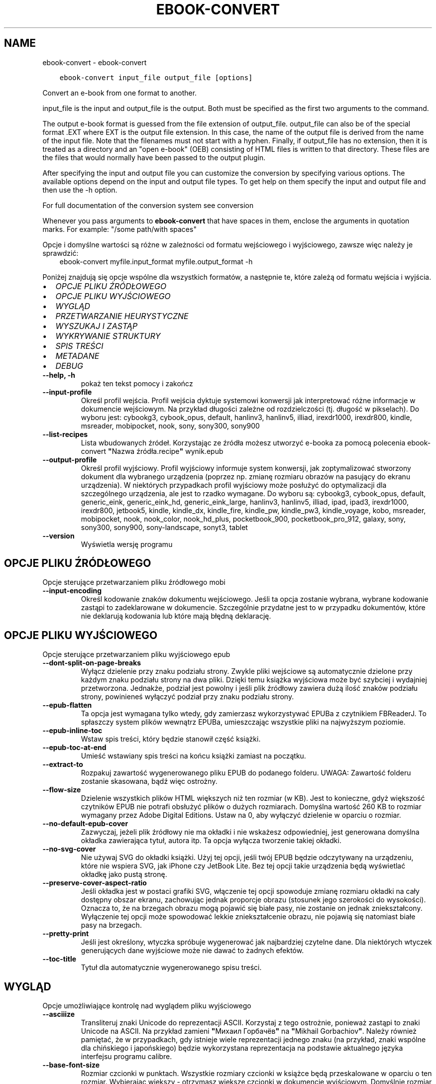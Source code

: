 .\" Man page generated from reStructuredText.
.
.TH "EBOOK-CONVERT" "1" "lutego 23, 2018" "3.18.0" "calibre"
.SH NAME
ebook-convert \- ebook-convert
.
.nr rst2man-indent-level 0
.
.de1 rstReportMargin
\\$1 \\n[an-margin]
level \\n[rst2man-indent-level]
level margin: \\n[rst2man-indent\\n[rst2man-indent-level]]
-
\\n[rst2man-indent0]
\\n[rst2man-indent1]
\\n[rst2man-indent2]
..
.de1 INDENT
.\" .rstReportMargin pre:
. RS \\$1
. nr rst2man-indent\\n[rst2man-indent-level] \\n[an-margin]
. nr rst2man-indent-level +1
.\" .rstReportMargin post:
..
.de UNINDENT
. RE
.\" indent \\n[an-margin]
.\" old: \\n[rst2man-indent\\n[rst2man-indent-level]]
.nr rst2man-indent-level -1
.\" new: \\n[rst2man-indent\\n[rst2man-indent-level]]
.in \\n[rst2man-indent\\n[rst2man-indent-level]]u
..
.INDENT 0.0
.INDENT 3.5
.sp
.nf
.ft C
ebook\-convert input_file output_file [options]
.ft P
.fi
.UNINDENT
.UNINDENT
.sp
Convert an e\-book from one format to another.
.sp
input_file is the input and output_file is the output. Both must be specified as the first two arguments to the command.
.sp
The output e\-book format is guessed from the file extension of output_file. output_file can also be of the special format .EXT where EXT is the output file extension. In this case, the name of the output file is derived from the name of the input file. Note that the filenames must not start with a hyphen. Finally, if output_file has no extension, then it is treated as a directory and an "open e\-book" (OEB) consisting of HTML files is written to that directory. These files are the files that would normally have been passed to the output plugin.
.sp
After specifying the input and output file you can customize the conversion by specifying various options. The available options depend on the input and output file types. To get help on them specify the input and output file and then use the \-h option.
.sp
For full documentation of the conversion system see
conversion
.sp
Whenever you pass arguments to \fBebook\-convert\fP that have spaces in them, enclose the arguments in quotation marks. For example: "/some path/with spaces"
.sp
Opcje i domyślne wartości są różne w zależności od formatu wejściowego i wyjściowego,
zawsze więc należy je sprawdzić:
.INDENT 0.0
.INDENT 3.5
ebook\-convert myfile.input_format myfile.output_format \-h
.UNINDENT
.UNINDENT
.sp
Poniżej znajdują się opcje wspólne dla wszystkich formatów, a następnie te, które zależą
od formatu wejścia i wyjścia.
.INDENT 0.0
.IP \(bu 2
\fI\%OPCJE PLIKU ŹRÓDŁOWEGO\fP
.IP \(bu 2
\fI\%OPCJE PLIKU WYJŚCIOWEGO\fP
.IP \(bu 2
\fI\%WYGLĄD\fP
.IP \(bu 2
\fI\%PRZETWARZANIE HEURYSTYCZNE\fP
.IP \(bu 2
\fI\%WYSZUKAJ I ZASTĄP\fP
.IP \(bu 2
\fI\%WYKRYWANIE STRUKTURY\fP
.IP \(bu 2
\fI\%SPIS TREŚCI\fP
.IP \(bu 2
\fI\%METADANE\fP
.IP \(bu 2
\fI\%DEBUG\fP
.UNINDENT
.INDENT 0.0
.TP
.B \-\-help, \-h
pokaż ten tekst pomocy i zakończ
.UNINDENT
.INDENT 0.0
.TP
.B \-\-input\-profile
Określ profil wejścia. Profil wejścia dyktuje systemowi konwersji jak interpretować różne informacje w dokumencie wejściowym. Na przykład długości zależne od rozdzielczości (tj. długość w pikselach). Do wyboru jest: cybookg3, cybook_opus, default, hanlinv3, hanlinv5, illiad, irexdr1000, irexdr800, kindle, msreader, mobipocket, nook, sony, sony300, sony900
.UNINDENT
.INDENT 0.0
.TP
.B \-\-list\-recipes
Lista wbudowanych źródeł. Korzystając ze źródła możesz utworzyć e\-booka za pomocą polecenia ebook\-convert \fB"\fPNazwa źródła.recipe\fB"\fP wynik.epub
.UNINDENT
.INDENT 0.0
.TP
.B \-\-output\-profile
Określ profil wyjściowy. Profil wyjściowy informuje system konwersji, jak zoptymalizować stworzony dokument dla wybranego urządzenia (poprzez np. zmianę rozmiaru obrazów na pasujący do ekranu urządzenia). W niektórych przypadkach profil wyjściowy może posłużyć do optymalizacji dla szczególnego urządzenia, ale jest to rzadko wymagane. Do wyboru są: cybookg3, cybook_opus, default, generic_eink, generic_eink_hd, generic_eink_large, hanlinv3, hanlinv5, illiad, ipad, ipad3, irexdr1000, irexdr800, jetbook5, kindle, kindle_dx, kindle_fire, kindle_pw, kindle_pw3, kindle_voyage, kobo, msreader, mobipocket, nook, nook_color, nook_hd_plus, pocketbook_900, pocketbook_pro_912, galaxy, sony, sony300, sony900, sony\-landscape, sonyt3, tablet
.UNINDENT
.INDENT 0.0
.TP
.B \-\-version
Wyświetla wersję programu
.UNINDENT
.SH OPCJE PLIKU ŹRÓDŁOWEGO
.sp
Opcje sterujące przetwarzaniem pliku źródłowego mobi
.INDENT 0.0
.TP
.B \-\-input\-encoding
Określ kodowanie znaków dokumentu wejściowego. Jeśli ta opcja zostanie wybrana, wybrane kodowanie zastąpi to zadeklarowane w dokumencie. Szczególnie przydatne jest to w przypadku dokumentów, które nie deklarują kodowania lub które mają błędną deklarację.
.UNINDENT
.SH OPCJE PLIKU WYJŚCIOWEGO
.sp
Opcje sterujące przetwarzaniem pliku wyjściowego epub
.INDENT 0.0
.TP
.B \-\-dont\-split\-on\-page\-breaks
Wyłącz dzielenie przy znaku podziału strony. Zwykle pliki wejściowe są automatycznie dzielone przy każdym znaku podziału strony na dwa pliki. Dzięki temu książka wyjściowa może być szybciej i wydajniej przetworzona. Jednakże, podział jest powolny i jeśli plik źródłowy zawiera dużą ilość znaków podziału strony, powinieneś wyłączyć podział przy znaku podziału strony.
.UNINDENT
.INDENT 0.0
.TP
.B \-\-epub\-flatten
Ta opcja jest wymagana tylko wtedy, gdy zamierzasz wykorzystywać EPUBa z czytnikiem FBReaderJ. To spłaszczy system plików wewnątrz EPUBa, umieszczając wszystkie pliki na najwyższym poziomie.
.UNINDENT
.INDENT 0.0
.TP
.B \-\-epub\-inline\-toc
Wstaw spis treści, który będzie stanowił część książki.
.UNINDENT
.INDENT 0.0
.TP
.B \-\-epub\-toc\-at\-end
Umieść wstawiany spis treści na końcu książki zamiast na początku.
.UNINDENT
.INDENT 0.0
.TP
.B \-\-extract\-to
Rozpakuj zawartość wygenerowanego pliku EPUB do podanego folderu. UWAGA: Zawartość folderu zostanie skasowana, bądź więc ostrożny.
.UNINDENT
.INDENT 0.0
.TP
.B \-\-flow\-size
Dzielenie wszystkich plików HTML większych niż ten rozmiar (w KB). Jest to konieczne, gdyż większość czytników EPUB nie potrafi obsłużyć plików o dużych rozmiarach. Domyślna wartość 260 KB to rozmiar wymagany przez Adobe Digital Editions. Ustaw na 0, aby wyłączyć dzielenie w oparciu o rozmiar.
.UNINDENT
.INDENT 0.0
.TP
.B \-\-no\-default\-epub\-cover
Zazwyczaj, jeżeli plik źródłowy nie ma okładki i nie wskażesz odpowiedniej, jest generowana domyślna okładka zawierająca tytuł, autora itp. Ta opcja wyłącza tworzenie takiej okładki.
.UNINDENT
.INDENT 0.0
.TP
.B \-\-no\-svg\-cover
Nie używaj SVG do okładki książki. Użyj tej opcji, jeśli twój EPUB będzie odczytywany na urządzeniu, które nie wspiera SVG, jak iPhone czy JetBook Lite. Bez tej opcji takie urządzenia będą wyświetlać okładkę jako pustą stronę.
.UNINDENT
.INDENT 0.0
.TP
.B \-\-preserve\-cover\-aspect\-ratio
Jeśli okładka jest w postaci grafiki SVG, włączenie tej opcji spowoduje zmianę rozmiaru okładki na cały dostępny obszar ekranu, zachowując jednak proporcje obrazu (stosunek jego szerokości do wysokości). Oznacza to, że na brzegach obrazu mogą pojawić się białe pasy, nie zostanie on jednak zniekształcony. Wyłączenie tej opcji może spowodować lekkie zniekształcenie obrazu, nie pojawią się natomiast białe pasy na brzegach.
.UNINDENT
.INDENT 0.0
.TP
.B \-\-pretty\-print
Jeśli jest określony, wtyczka spróbuje wygenerować jak najbardziej czytelne dane. Dla niektórych wtyczek generujących dane wyjściowe może nie dawać to żadnych efektów.
.UNINDENT
.INDENT 0.0
.TP
.B \-\-toc\-title
Tytuł dla automatycznie wygenerowanego spisu treści.
.UNINDENT
.SH WYGLĄD
.sp
Opcje umożliwiające kontrolę nad wyglądem pliku wyjściowego
.INDENT 0.0
.TP
.B \-\-asciiize
Transliteruj znaki Unicode do reprezentacji ASCII. Korzystaj z tego ostrożnie, ponieważ zastąpi to znaki Unicode na ASCII. Na przykład zamieni \fB"\fPМихаил Горбачёв\fB"\fP na \fB"\fPMikhail Gorbachiov\fB"\fP\&. Należy również pamiętać, że w przypadkach, gdy istnieje wiele reprezentacji jednego znaku (na przykład, znaki wspólne dla chińskiego i japońskiego) będzie wykorzystana reprezentacja na podstawie aktualnego języka interfejsu programu calibre.
.UNINDENT
.INDENT 0.0
.TP
.B \-\-base\-font\-size
Rozmiar czcionki w punktach. Wszystkie rozmiary czcionki w książce będą przeskalowane w oparciu o ten rozmiar. Wybierając większy \- otrzymasz większe czcionki w dokumencie wyjściowym. Domyślnie rozmiar czcionki jest określany na podstawie wybranego profilu wyjściowego.
.UNINDENT
.INDENT 0.0
.TP
.B \-\-change\-justification
Zmień justowanie. Wartość \fB"\fPlewy\fB"\fP wyrówna cały tekst do lewej. Wartość \fB"\fPwyjustuj\fB"\fP dokona wyjustowania całego tekstu. Wartość \fB"\fPoryginalny\fB"\fP (domyślna) nie zmieni justowania w pliku źródłowym. Weź pod uwagę fakt, że tylko niektóre formaty obsługują justowanie.
.UNINDENT
.INDENT 0.0
.TP
.B \-\-disable\-font\-rescaling
Nie skaluj rozmiaru czcionek.
.UNINDENT
.INDENT 0.0
.TP
.B \-\-embed\-all\-fonts
Osadź wszystkie czcionki, które zostały użyte w dokumencie wejściowym, ale nie zostały jeszcze w nim osadzone. Spowoduje to przeszukanie systemu w poszukiwaniu potrzebnych czcionek, a jeśli zostaną one znalezione, osadzenie ich w e\-booku. Działa to wyłącznie w przypadku formatów, które obsługują osadzanie czcionek takich jak EPUB, AZW3, DOCX lub PDF. Upewnij się, że masz licencję, jeśli nie używasz darmowych czcionek.
.UNINDENT
.INDENT 0.0
.TP
.B \-\-embed\-font\-family
Osadź wybraną czcionkę w pliku książki. Czcionka jest traktowana jako \fB"\fPbazowa\fB"\fP dla książki. Jeśli dokument wejściowy używa osobnej czcionki, jego ustawienia mogą nadpisać tę czcionkę bazową. Można użyć filtrów stylów aby usunąć czcionkę z dokumentu wejściowego. Należy pamiętać, że osadzanie czcionek działa tylko w niektórych formatach, głównie EPUB, AZW3 i DOCX.
.UNINDENT
.INDENT 0.0
.TP
.B \-\-expand\-css
Domyślnie calibre używa skróconych form właściwości CSS, takich jak margin, padding, border itp. Ta opcja spowoduje, że zostaną użyte pełne formy zamiast skróconych. Pełne wersje są zawsze używane przy generowaniu EPUBów przy wybranym jednym z profili wyjściowych Nook ponieważ Nook nie obsługuje skróconych form CSS.
.UNINDENT
.INDENT 0.0
.TP
.B \-\-extra\-css
Ścieżka do pliku stylów CSS lub sam CSS. Plik CSS zostanie dodany to stylów z pliku źródłowego, może więc zostać użyty do nadpisania tych zasad.
.UNINDENT
.INDENT 0.0
.TP
.B \-\-filter\-css
Oddzielana przecinkami lista właściwości CSS, które będą usunięte ze wszystkich arkuszy stylów. Jest to użyteczne jeśli jakieś formatowanie koliduje z ustawieniami na czytniku. Przykładem może być font\-family, color, margin\-left, margin\-right.
.UNINDENT
.INDENT 0.0
.TP
.B \-\-font\-size\-mapping
Mapowanie z rozmiarów czcionek w CSS na rozmiar w punktach. Przykładowe ustawienia to: 10,12,14,16,18,20,22,24. Są to mapowania dla rozmiarów od xx\-mały do xx\-duży, gdzie ostatni rozmiar jest bardzo duży. Algorytm przeskalowywania używa tych rozmiarów, aby inteligentnie zmieniać wielkość czcionki. Domyślnie używane jest mapowanie bazujące na wybranym profilu wyjściowym.
.UNINDENT
.INDENT 0.0
.TP
.B \-\-insert\-blank\-line
Wstaw pusty wiersz pomiędzy akapitami. Ustawienie nie będzie działać, jeśli plik źródłowy nie używa akapitów (znaczników <p> lub <div>).
.UNINDENT
.INDENT 0.0
.TP
.B \-\-insert\-blank\-line\-size
Podaj wysokość pustych wierszy (w em). Puste wiersze między akapitami będą dwukrotnie większe niż ustawiona tu wartość.
.UNINDENT
.INDENT 0.0
.TP
.B \-\-keep\-ligatures
Zachowuj ligatury istniejące w dokumencie. Ligatura to szczególna para znaków, taka jak ff, fi, fl i inne. Większość domyślnych czcionek w czytnikach nie zawiera ligatur, więc ich prawidłowe wyświetlanie jest mało prawdopodobne. Domyślnie calibre zamienia ligaturę na odpowiadające jej standardowe znaki. Po włączeniu tej opcji ligatury będą zachowywane.
.UNINDENT
.INDENT 0.0
.TP
.B \-\-line\-height
Wysokość wiersza w punktach. Służy do ustawienia odstępu między sąsiednimi wierszami. Jest stosowana tylko w tych elementach, które nie mają określonej własnej wysokości wiersza. W większości przypadków bardziej użyteczna jest opcja \fB"\fPminimalna wysokość wiersza\fB"\fP\&. Domyślnie wysokość wiersza nie jest zmieniana.
.UNINDENT
.INDENT 0.0
.TP
.B \-\-linearize\-tables
Niektóre źle zaprojektowane dokumenty używają tabel do rozmieszczenia tekstu na stronie. Często po konwersji w takich dokumentach pojawia się tekst wychodzący poza stronę i inne błędy. Ta opcja wydobędzie tekst z tabel i przedstawi go w sposób ciągły.
.UNINDENT
.INDENT 0.0
.TP
.B \-\-margin\-bottom
Set the bottom margin in pts. Default is 5.0. Setting this to less than zero will cause no margin to be set (the margin setting in the original document will be preserved). Note: Page oriented formats such as PDF and DOCX have their own margin settings that take precedence.
.UNINDENT
.INDENT 0.0
.TP
.B \-\-margin\-left
Set the left margin in pts. Default is 5.0. Setting this to less than zero will cause no margin to be set (the margin setting in the original document will be preserved). Note: Page oriented formats such as PDF and DOCX have their own margin settings that take precedence.
.UNINDENT
.INDENT 0.0
.TP
.B \-\-margin\-right
Set the right margin in pts. Default is 5.0. Setting this to less than zero will cause no margin to be set (the margin setting in the original document will be preserved). Note: Page oriented formats such as PDF and DOCX have their own margin settings that take precedence.
.UNINDENT
.INDENT 0.0
.TP
.B \-\-margin\-top
Set the top margin in pts. Default is 5.0. Setting this to less than zero will cause no margin to be set (the margin setting in the original document will be preserved). Note: Page oriented formats such as PDF and DOCX have their own margin settings that take precedence.
.UNINDENT
.INDENT 0.0
.TP
.B \-\-minimum\-line\-height
Minimalna wysokość wiersza, zależna od rozmiaru czcionki wyliczonego dla elementu. calibre będzie pilnować, aby każdy element miał wysokość wiersza nie mniejszą niż ustawiona wartość, niezależnie od tego, co określa dokument wejściowy. Ustaw tę wartość na zero, aby wyłączyć. Domyślnie wynosi ona 120%. Użyj tego ustawienia, zamiast bezpośredniego ustawienia wysokości wiersza, chyba że wiesz co robisz. Na przykład, można uzyskać tekst o „podwójnym odstępie między wierszami” poprzez ustawienie wartości na 240.
.UNINDENT
.INDENT 0.0
.TP
.B \-\-remove\-paragraph\-spacing
Usuwa odstęp pomiędzy akapitami. Ustawia również wcięcie akapitu w wielkości 1.5em. Usuwanie odstępu nie zadziała, jeśli plik wejściowy nie używa akapitów (znaczników <p> lub <div>).
.UNINDENT
.INDENT 0.0
.TP
.B \-\-remove\-paragraph\-spacing\-indent\-size
Kiedy calibre usuwa puste wiersze między akapitami, automatycznie dodaje wcięcia akapitowe, by umożliwić rozpoznanie struktury tekstu. Ta opcja określa wielkość wcięcia akapitowego (w em). Ustawienie wartości ujemnej spowoduje, że zostanie użyta wartość ustawiona w dokumencie źródłowym, czyli praktycznie wcięcie nie jest zmieniane.
.UNINDENT
.INDENT 0.0
.TP
.B \-\-smarten\-punctuation
Konwertuj zwykłe cudzysłowy, myślniki i wielokropki na ich poprawne typograficzne odpowiedniki. Aby uzyskać więcej informacji, odwiedź stronę \fI\%https://daringfireball.net/projects/smartypants\fP
.UNINDENT
.INDENT 0.0
.TP
.B \-\-subset\-embedded\-fonts
Zredukuj osadzone czcionki. Każda osadzona czcionka zostanie zredukowana tak, aby zawierała tylko znaki wykorzystywane w tym dokumencie. Zmniejszy to rozmiar plików z czcionkami. Przydatne przy korzystaniu z czcionek zawierających wiele niewykorzystywanych znaków.
.UNINDENT
.INDENT 0.0
.TP
.B \-\-transform\-css\-rules
Path to a file containing rules to transform the CSS styles in this book. The easiest way to create such a file is to use the wizard for creating rules in the calibre GUI. Access it in the \fB"\fPLook & feel\->Transform styles\fB"\fP section of the conversion dialog. Once you create the rules, you can use the \fB"\fPExport\fB"\fP button to save them to a file.
.UNINDENT
.INDENT 0.0
.TP
.B \-\-unsmarten\-punctuation
Przekształć typograficzne cudzysłowy, myślniki i wielokropki na zwykłe odpowiedniki.
.UNINDENT
.SH PRZETWARZANIE HEURYSTYCZNE
.sp
Zmodyfikuj tekst i strukturę używając wzorców. Domyślnie wyłączone. Aby włączyć użyj \-\-enable\-heuristics. Poszczególne akcje mogą zostać wyłączone przy użyciu \-\-disable\-
.nf
*
.fi
\&.
.INDENT 0.0
.TP
.B \-\-disable\-dehyphenate
Przeanalizuj podzielone słowa w całym dokumencie. Dokument jest używany jako słownik do ustalenia czy łączniki powinny być zachowane, czy usunięte.
.UNINDENT
.INDENT 0.0
.TP
.B \-\-disable\-delete\-blank\-paragraphs
Usuń z dokumentu puste akapity, gdy występują one pomiędzy co drugim akapitem
.UNINDENT
.INDENT 0.0
.TP
.B \-\-disable\-fix\-indents
Zamień wcięcie składające się z wielokrotnych nierozdzielających spacji na wcięcia CSS.
.UNINDENT
.INDENT 0.0
.TP
.B \-\-disable\-format\-scene\-breaks
Podziały scen są wycentrowane. Zamień podziały scen, które wykorzystują wiele wierszy na linie poziome.
.UNINDENT
.INDENT 0.0
.TP
.B \-\-disable\-italicize\-common\-cases
Sprawdź najczęściej używane wyrazy i wzorce, które są oznaczane kursywą i pochyl je.
.UNINDENT
.INDENT 0.0
.TP
.B \-\-disable\-markup\-chapter\-headings
Wykryj niesformatowane tytuły rozdziałów i podrozdziałów. Zamień je na znaczniki h2 i h3. To ustawienie nie wygeneruje spisu treści, ale razem z detekcją struktury może być użyte do jego stworzenia.
.UNINDENT
.INDENT 0.0
.TP
.B \-\-disable\-renumber\-headings
Wyszukuje wystąpienia kolejnych znaczników <h1> lub <h2>. Znaczniki są ponownie numerowane, aby zapobiec podziałowi w środku nagłówka rozdziału.
.UNINDENT
.INDENT 0.0
.TP
.B \-\-disable\-unwrap\-lines
Usuwaj podziały wierszy na podstawie użytej interpunkcji i formatowania.
.UNINDENT
.INDENT 0.0
.TP
.B \-\-enable\-heuristics
Włącz przetwarzanie heurystyczne. Ta opcja musi być włączona, aby nastąpiło jakiekolwiek przetwarzanie heurystyczne.
.UNINDENT
.INDENT 0.0
.TP
.B \-\-html\-unwrap\-factor
Współczynnik wykorzystywany do określenia długości, przy której wiersz powinien pozostać nieprzełamany. Wartość powinna być z przedziału 0 do 1. Domyślna wartość to 0.4, poniżej połowy długości wiersza. W przypadku, gdy w dokumencie tylko kilka wierszy ma pozostać nieprzełamanych ta wartość powinna zostać zmniejszona
.UNINDENT
.INDENT 0.0
.TP
.B \-\-replace\-scene\-breaks
Zamień zmiany sceny na określony tekst. Domyślnie wykorzystany jest tekst pochodzący z dokumentu wejściowego.
.UNINDENT
.SH WYSZUKAJ I ZASTĄP
.sp
Modyfikuj tekst dokumentu i jego strukturę, używając wzorów zdefiniowanych przez użytkownika.
.INDENT 0.0
.TP
.B \-\-search\-replace
Ścieżka do pliku zawierającego wyrażenia regularne wyszukiwania i zamiany. Plik musi zawierać naprzemiennie wiersze wzorca wyszukiwania i zamiany (wiersz zamiany może być pusty). Wyrażenie musi być poprawnym wyrażeniem regularnym Pythona, a plik musi być kodowany w UTF\-8.
.UNINDENT
.INDENT 0.0
.TP
.B \-\-sr1\-replace
Tekst, który zastąpi ciąg znaleziony za pomocą sr1\-search.
.UNINDENT
.INDENT 0.0
.TP
.B \-\-sr1\-search
Wzorzec (wyrażenie regularne), który ma zostać zastąpiony przez sr1\-replace.
.UNINDENT
.INDENT 0.0
.TP
.B \-\-sr2\-replace
Tekst, który zastąpi ciąg znaleziony za pomocą sr2\-search.
.UNINDENT
.INDENT 0.0
.TP
.B \-\-sr2\-search
Wzorzec (wyrażenie regularne), który ma zostać zastąpiony przez sr2\-replace.
.UNINDENT
.INDENT 0.0
.TP
.B \-\-sr3\-replace
Tekst, który zastąpi ciąg znaleziony za pomocą sr3\-search.
.UNINDENT
.INDENT 0.0
.TP
.B \-\-sr3\-search
Wzorzec (wyrażenie regularne), który ma zostać zastąpiony przez sr3\-replace.
.UNINDENT
.SH WYKRYWANIE STRUKTURY
.sp
Kontrola autodetekcji struktury dokumentu.
.INDENT 0.0
.TP
.B \-\-chapter
An XPath expression to detect chapter titles. The default is to consider <h1> or <h2> tags that contain the words \fB"\fPchapter\fB"\fP, \fB"\fPbook\fB"\fP, \fB"\fPsection\fB"\fP, \fB"\fPprologue\fB"\fP, \fB"\fPepilogue\fB"\fP or \fB"\fPpart\fB"\fP as chapter titles as well as any tags that have class=\fB"\fPchapter\fB"\fP\&. The expression used must evaluate to a list of elements. To disable chapter detection, use the expression \fB"\fP/\fB"\fP\&. See the XPath Tutorial in the calibre User Manual for further help on using this feature.
.UNINDENT
.INDENT 0.0
.TP
.B \-\-chapter\-mark
Określ jak zaznaczać wykryte rozdziały. Wartość \fB"\fPpagebreak\fB"\fP dzieli stronę między rozdziałami. Wartość \fB"\fPlinia\fB"\fP wstawia linię przed rozdziałem. Wartość \fB"\fPbrak\fB"\fP wyłącza zaznaczanie rozdziałów, a \fB"\fPwszystko\fB"\fP włącza linie i podział strony jednocześnie.
.UNINDENT
.INDENT 0.0
.TP
.B \-\-disable\-remove\-fake\-margins
Niektóre dokumenty określają marginesy strony poprzez określenie lewego i prawego marginesu dla każdego akapitu indywidualnie. calibre spróbuje wykryć i usunąć te marginesy. Czasami może to spowodować usunięcie marginesów, które nie powinny zostać usunięte. W takim przypadku możesz wyłączyć usuwanie.
.UNINDENT
.INDENT 0.0
.TP
.B \-\-insert\-metadata
Wstaw metadane na początku książki. Jest to przydatne, jeśli czytnik nie obsługuje bezpośrednio wyświetlania/wyszukiwania metadanych.
.UNINDENT
.INDENT 0.0
.TP
.B \-\-page\-breaks\-before
Wyrażenie XPath. Przełamanie stron zostanie wprowadzone przed odnalezionymi elementami. Aby wyłączyć tę funkcję podaj: /
.UNINDENT
.INDENT 0.0
.TP
.B \-\-prefer\-metadata\-cover
Preferuj okładkę z pliku źródłowego w stosunku do wybranej okładki.
.UNINDENT
.INDENT 0.0
.TP
.B \-\-remove\-first\-image
Usuń pierwszy obrazek ze źródłowej książki. Opcja przydaje się jeśli książka zawiera obrazek okładki, który nie jest identyfikowany jako okładka. W efekcie jeśli dodasz swoją okładkę, w calibre książka będzie miała dwie okładki, jeśli nie ustawisz tej opcji.
.UNINDENT
.INDENT 0.0
.TP
.B \-\-start\-reading\-at
Wyrażenie XPath wykrywające miejsce w tekście, od którego należy zacząć czytanie. Niektóre programy do czytania ebooków (szczególnie Kindle) używają tej lokacji jako miejsca, w którym otwierają książkę. Więcej informacji można znaleźć w sekcji XPath Tutorial, w podręczniku calibre.
.UNINDENT
.SH SPIS TREŚCI
.sp
Kontroluje automatyczne generowanie spisu treści. Domyślnie, jeśli plik źródłowy ma już spis treści, to ma on pierwszeństwo przed tym wygenerowanym automatycznie.
.INDENT 0.0
.TP
.B \-\-duplicate\-links\-in\-toc
Umożliwia umieszczenie powtarzających się pozycji przy tworzeniu spisu treści z odsyłaczy w dokumencie na przykład kilka razy tego samego słowa, odsyłającego w różne miejsca.
.UNINDENT
.INDENT 0.0
.TP
.B \-\-level1\-toc
Wyrażenie XPath określające znaczniki, które powinny zostać dodane do spisu treści na pierwszym poziomie. Jeśli wyrażenie zostanie dodane, ma pierwszeństwo przed innymi sposobami autodetekcji. Więcej informacji na temat XPath znajduje się w sekcji XPath Tutorial, w podręczniku użytkownika calibre.
.UNINDENT
.INDENT 0.0
.TP
.B \-\-level2\-toc
Wyrażenie XPath określające znaczniki, które powinny zostać dodane do spisu treści na drugim poziomie. Każdy element jest dodawany w hierarchii pod poprzednim elementem pierwszego poziomu. Więcej informacji na temat XPath znajduje się w sekcji XPath Tutorial, w podręczniku użytkownika calibre.
.UNINDENT
.INDENT 0.0
.TP
.B \-\-level3\-toc
Wyrażenie XPath określające znaczniki, które powinny zostać dodane do spisu treści na trzecim poziomie. Każdy element jest dodawany w hierarchii pod poprzednim elementem drugiego poziomu. Więcej informacji na temat XPath znajduje się w sekcji XPath Tutorial, w podręczniku użytkownika calibre.
.UNINDENT
.INDENT 0.0
.TP
.B \-\-max\-toc\-links
Maksymalna liczba odnośników do wstawienia do spisu treści. Ustaw tę wartość na 0, aby wyłączyć. Domyślnie ustawienie: 50. Odnośniki są dodawane do spisu treści tylko jeśli odnaleziono mniej rozdziałów niż określony próg.
.UNINDENT
.INDENT 0.0
.TP
.B \-\-no\-chapters\-in\-toc
Nie dodawaj automatycznie wykrytych rozdziałów do spisu treści.
.UNINDENT
.INDENT 0.0
.TP
.B \-\-toc\-filter
Usuwa te pozycje ze spisu treści, których tytuły pasują do określonego wyrażenia. Zostaną usunięte pasujące i wszystkie ich podrzędne pozycje.
.UNINDENT
.INDENT 0.0
.TP
.B \-\-toc\-threshold
Jeśli zostanie wykryte mniej rozdziałów niż podano, odnośniki są dodawane do spisu treści. Domyślnie: 6
.UNINDENT
.INDENT 0.0
.TP
.B \-\-use\-auto\-toc
Zazwyczaj, jeżeli plik źródłowy ma już spis treści, jest on wykorzystywany zamiast wygenerowanego automatycznie. Z tą opcją zawsze używany jest wygenerowany automatycznie spis treści.
.UNINDENT
.SH METADANE
.sp
Opcje odpowiedzialne za ustawienia metadanych w plikach wyjściowych
.INDENT 0.0
.TP
.B \-\-author\-sort
Łańcuch znaków używany przy sortowaniu po autorze.
.UNINDENT
.INDENT 0.0
.TP
.B \-\-authors
Wpisz autorów. Jeśli jest więcej niż jeden, należy oddzielić ich znakami ampersand (\fB"\fP&\fB"\fP).
.UNINDENT
.INDENT 0.0
.TP
.B \-\-book\-producer
Podaj producenta książki (w Polsce nie praktykowane).
.UNINDENT
.INDENT 0.0
.TP
.B \-\-comments
Ustaw opis dla e\-booka.
.UNINDENT
.INDENT 0.0
.TP
.B \-\-cover
Ustaw okładkę wybierając plik lub podając adres URL
.UNINDENT
.INDENT 0.0
.TP
.B \-\-isbn
Wpisz numer ISBN książki.
.UNINDENT
.INDENT 0.0
.TP
.B \-\-language
Podaj język.
.UNINDENT
.INDENT 0.0
.TP
.B \-\-pubdate
Set the publication date (assumed to be in the local timezone, unless the timezone is explicitly specified)
.UNINDENT
.INDENT 0.0
.TP
.B \-\-publisher
Ustaw wydawcę e\-booka.
.UNINDENT
.INDENT 0.0
.TP
.B \-\-rating
Wpisz ocenę. Musi to być cyfra pomiędzy 1 a 5.
.UNINDENT
.INDENT 0.0
.TP
.B \-\-read\-metadata\-from\-opf, \-\-from\-opf, \-m
Odczytaj metadane z wybranego pliku OPF. Metadane odczytane z tego pliku nadpiszą wszystkie metadane pliku źródłowego.
.UNINDENT
.INDENT 0.0
.TP
.B \-\-series
Wybierz serie, do których należy ta książka.
.UNINDENT
.INDENT 0.0
.TP
.B \-\-series\-index
Podaj numer książki w cyklu.
.UNINDENT
.INDENT 0.0
.TP
.B \-\-tags
Wpisz etykiety dla książki. Kolejne etykiety oddzielaj przecinkami.
.UNINDENT
.INDENT 0.0
.TP
.B \-\-timestamp
Ustaw stempel czasowy książki (nie używane nigdzie indziej)
.UNINDENT
.INDENT 0.0
.TP
.B \-\-title
Wpisz tytuł.
.UNINDENT
.INDENT 0.0
.TP
.B \-\-title\-sort
Wersja tytułu używana przy sortowaniu.
.UNINDENT
.SH DEBUG
.sp
Opcje pomocy przy debugowaniu konwersji
.INDENT 0.0
.TP
.B \-\-debug\-pipeline, \-d
Zapisz wyniki z różnych etapów procesu konwersji do określonego katalogu. Przydatne, gdy nie jesteś pewien, na którym etapie procesu konwersji pojawia się błąd.
.UNINDENT
.INDENT 0.0
.TP
.B \-\-verbose, \-v
Poziom komunikatów. Im więcej razy jest podany, tym komunikaty będą obszerniejsze. Podanie parametru dwa razy to maksymalna ilość informacji, raz \- normalna, a przy braku parametru komunikaty będą zawierały minimum informacji.
.UNINDENT
.SH AUTHOR
Kovid Goyal
.SH COPYRIGHT
Kovid Goyal
.\" Generated by docutils manpage writer.
.
